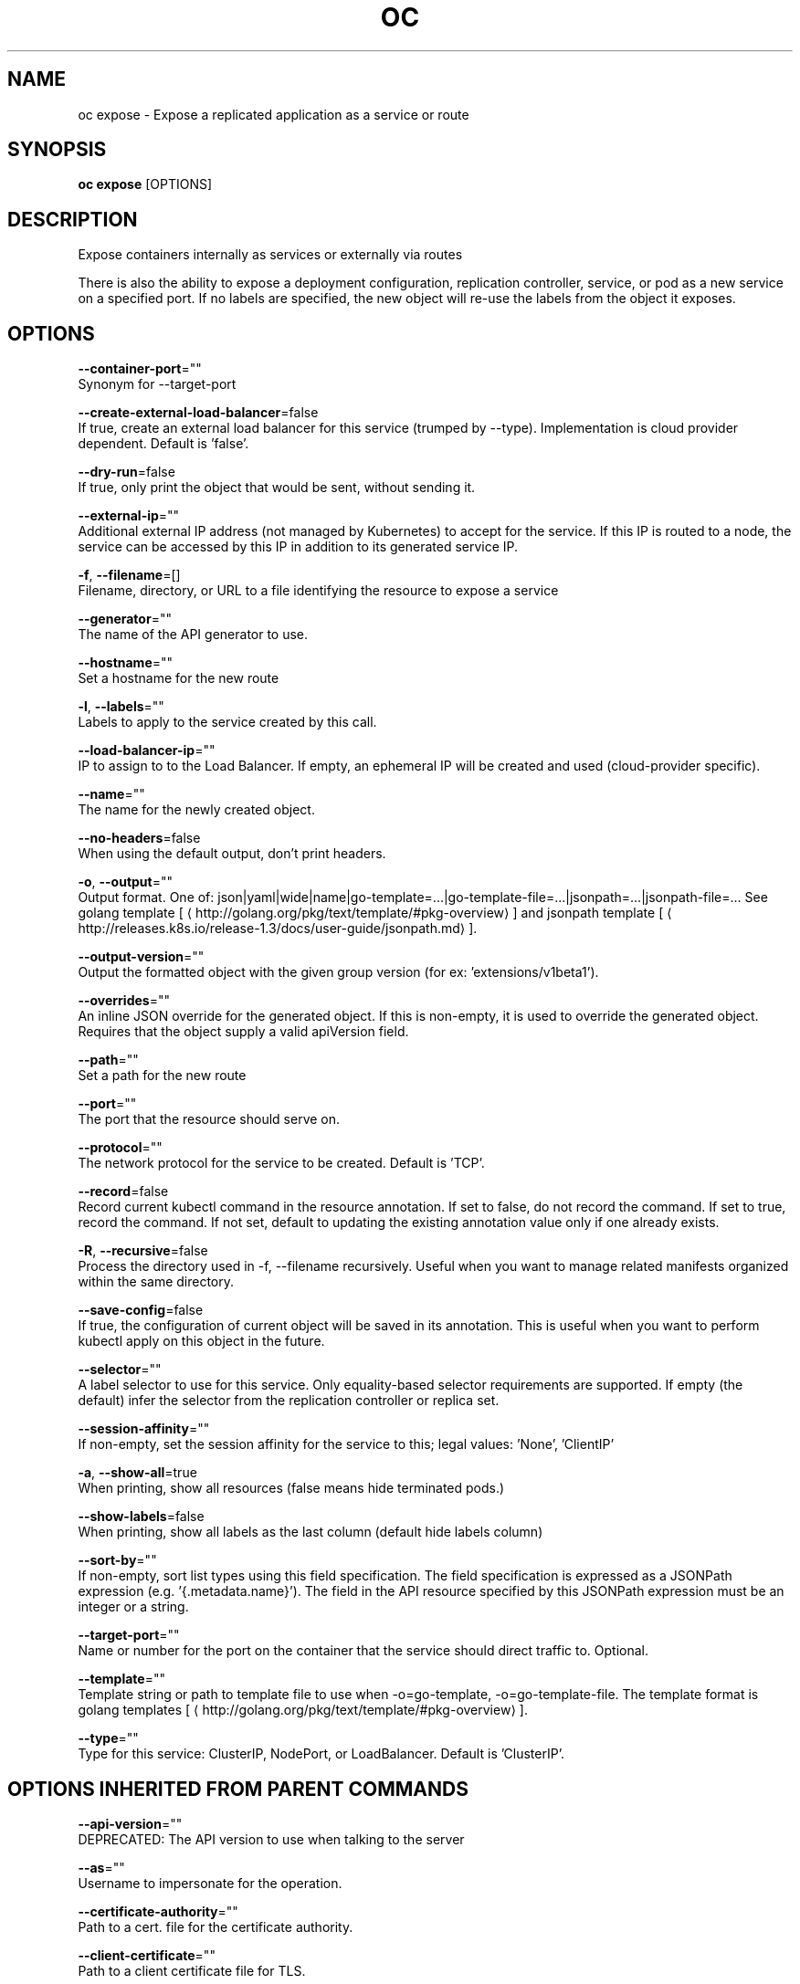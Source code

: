 .TH "OC" "1" " Openshift CLI User Manuals" "Openshift" "June 2016"  ""


.SH NAME
.PP
oc expose \- Expose a replicated application as a service or route


.SH SYNOPSIS
.PP
\fBoc expose\fP [OPTIONS]


.SH DESCRIPTION
.PP
Expose containers internally as services or externally via routes

.PP
There is also the ability to expose a deployment configuration, replication controller, service, or pod
as a new service on a specified port. If no labels are specified, the new object will re\-use the
labels from the object it exposes.


.SH OPTIONS
.PP
\fB\-\-container\-port\fP=""
    Synonym for \-\-target\-port

.PP
\fB\-\-create\-external\-load\-balancer\fP=false
    If true, create an external load balancer for this service (trumped by \-\-type). Implementation is cloud provider dependent. Default is 'false'.

.PP
\fB\-\-dry\-run\fP=false
    If true, only print the object that would be sent, without sending it.

.PP
\fB\-\-external\-ip\fP=""
    Additional external IP address (not managed by Kubernetes) to accept for the service. If this IP is routed to a node, the service can be accessed by this IP in addition to its generated service IP.

.PP
\fB\-f\fP, \fB\-\-filename\fP=[]
    Filename, directory, or URL to a file identifying the resource to expose a service

.PP
\fB\-\-generator\fP=""
    The name of the API generator to use.

.PP
\fB\-\-hostname\fP=""
    Set a hostname for the new route

.PP
\fB\-l\fP, \fB\-\-labels\fP=""
    Labels to apply to the service created by this call.

.PP
\fB\-\-load\-balancer\-ip\fP=""
    IP to assign to to the Load Balancer. If empty, an ephemeral IP will be created and used (cloud\-provider specific).

.PP
\fB\-\-name\fP=""
    The name for the newly created object.

.PP
\fB\-\-no\-headers\fP=false
    When using the default output, don't print headers.

.PP
\fB\-o\fP, \fB\-\-output\fP=""
    Output format. One of: json|yaml|wide|name|go\-template=...|go\-template\-file=...|jsonpath=...|jsonpath\-file=... See golang template [
\[la]http://golang.org/pkg/text/template/#pkg-overview\[ra]] and jsonpath template [
\[la]http://releases.k8s.io/release-1.3/docs/user-guide/jsonpath.md\[ra]].

.PP
\fB\-\-output\-version\fP=""
    Output the formatted object with the given group version (for ex: 'extensions/v1beta1').

.PP
\fB\-\-overrides\fP=""
    An inline JSON override for the generated object. If this is non\-empty, it is used to override the generated object. Requires that the object supply a valid apiVersion field.

.PP
\fB\-\-path\fP=""
    Set a path for the new route

.PP
\fB\-\-port\fP=""
    The port that the resource should serve on.

.PP
\fB\-\-protocol\fP=""
    The network protocol for the service to be created. Default is 'TCP'.

.PP
\fB\-\-record\fP=false
    Record current kubectl command in the resource annotation. If set to false, do not record the command. If set to true, record the command. If not set, default to updating the existing annotation value only if one already exists.

.PP
\fB\-R\fP, \fB\-\-recursive\fP=false
    Process the directory used in \-f, \-\-filename recursively. Useful when you want to manage related manifests organized within the same directory.

.PP
\fB\-\-save\-config\fP=false
    If true, the configuration of current object will be saved in its annotation. This is useful when you want to perform kubectl apply on this object in the future.

.PP
\fB\-\-selector\fP=""
    A label selector to use for this service. Only equality\-based selector requirements are supported. If empty (the default) infer the selector from the replication controller or replica set.

.PP
\fB\-\-session\-affinity\fP=""
    If non\-empty, set the session affinity for the service to this; legal values: 'None', 'ClientIP'

.PP
\fB\-a\fP, \fB\-\-show\-all\fP=true
    When printing, show all resources (false means hide terminated pods.)

.PP
\fB\-\-show\-labels\fP=false
    When printing, show all labels as the last column (default hide labels column)

.PP
\fB\-\-sort\-by\fP=""
    If non\-empty, sort list types using this field specification.  The field specification is expressed as a JSONPath expression (e.g. '{.metadata.name}'). The field in the API resource specified by this JSONPath expression must be an integer or a string.

.PP
\fB\-\-target\-port\fP=""
    Name or number for the port on the container that the service should direct traffic to. Optional.

.PP
\fB\-\-template\fP=""
    Template string or path to template file to use when \-o=go\-template, \-o=go\-template\-file. The template format is golang templates [
\[la]http://golang.org/pkg/text/template/#pkg-overview\[ra]].

.PP
\fB\-\-type\fP=""
    Type for this service: ClusterIP, NodePort, or LoadBalancer. Default is 'ClusterIP'.


.SH OPTIONS INHERITED FROM PARENT COMMANDS
.PP
\fB\-\-api\-version\fP=""
    DEPRECATED: The API version to use when talking to the server

.PP
\fB\-\-as\fP=""
    Username to impersonate for the operation.

.PP
\fB\-\-certificate\-authority\fP=""
    Path to a cert. file for the certificate authority.

.PP
\fB\-\-client\-certificate\fP=""
    Path to a client certificate file for TLS.

.PP
\fB\-\-client\-key\fP=""
    Path to a client key file for TLS.

.PP
\fB\-\-cluster\fP=""
    The name of the kubeconfig cluster to use

.PP
\fB\-\-config\fP=""
    Path to the config file to use for CLI requests.

.PP
\fB\-\-context\fP=""
    The name of the kubeconfig context to use

.PP
\fB\-\-google\-json\-key\fP=""
    The Google Cloud Platform Service Account JSON Key to use for authentication.

.PP
\fB\-\-insecure\-skip\-tls\-verify\fP=false
    If true, the server's certificate will not be checked for validity. This will make your HTTPS connections insecure.

.PP
\fB\-\-log\-flush\-frequency\fP=0
    Maximum number of seconds between log flushes

.PP
\fB\-\-match\-server\-version\fP=false
    Require server version to match client version

.PP
\fB\-n\fP, \fB\-\-namespace\fP=""
    If present, the namespace scope for this CLI request.

.PP
\fB\-\-server\fP=""
    The address and port of the Kubernetes API server

.PP
\fB\-\-token\fP=""
    Bearer token for authentication to the API server.

.PP
\fB\-\-user\fP=""
    The name of the kubeconfig user to use


.SH EXAMPLE
.PP
.RS

.nf
  # Create a route based on service nginx. The new route will re\-use nginx's labels
  oc expose service nginx

  # Create a route and specify your own label and route name
  oc expose service nginx \-l name=myroute \-\-name=fromdowntown

  # Create a route and specify a hostname
  oc expose service nginx \-\-hostname=www.example.com

  # Expose a deployment configuration as a service and use the specified port
  oc expose dc ruby\-hello\-world \-\-port=8080

  # Expose a service as a route in the specified path
  oc expose service nginx \-\-path=/nginx

.fi
.RE


.SH SEE ALSO
.PP
\fBoc(1)\fP,


.SH HISTORY
.PP
June 2016, Ported from the Kubernetes man\-doc generator
